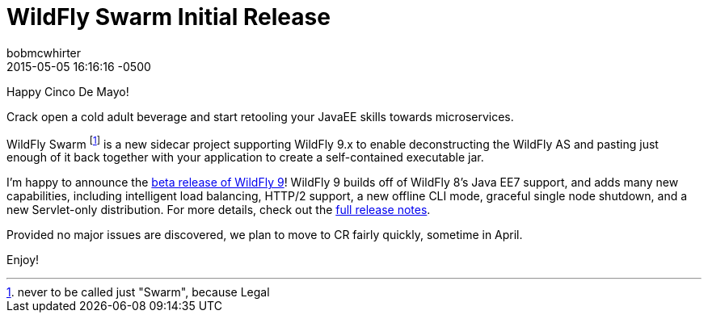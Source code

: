 = WildFly Swarm Initial Release
bobmcwhirter
2015-05-05
:revdate: 2015-05-05 16:16:16 -0500
:awestruct-tags: [announcement, release, swarm]
:awestruct-layout: blog
:source-highlighter: coderay

Happy Cinco De Mayo!  

Crack open a cold adult beverage and start retooling your JavaEE skills 
towards microservices. 

WildFly Swarm footnote:[never to be called just "Swarm", because Legal] is a 
new sidecar project supporting WildFly 9.x to enable
deconstructing the WildFly AS and pasting just enough of it back together
with your application to create a self-contained executable jar.


I'm happy to announce the link:{base_url}/downloads/[beta release of WildFly 9]! WildFly 9 builds off of WildFly 8's Java EE7 support, and adds many new capabilities, including intelligent load balancing, HTTP/2 support, a new offline CLI mode, graceful single node shutdown, and a new Servlet-only distribution. For more details, check out the link:https://developer.jboss.org/wiki/WildFly900Beta1ReleaseNotes[full release notes].

Provided no major issues are discovered, we plan to move to CR fairly quickly, sometime in April. 

Enjoy!
